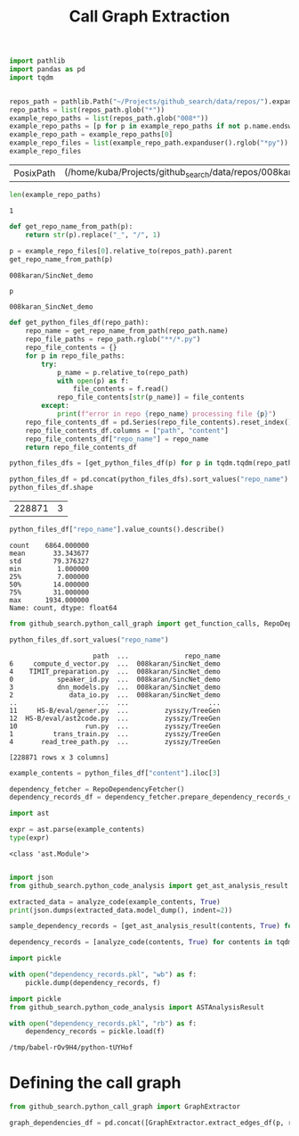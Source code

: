 #+title: Call Graph Extraction

#+BEGIN_SRC python :session call_graph_extraction.org  :exports both
import pathlib
import pandas as pd
import tqdm


repos_path = pathlib.Path("~/Projects/github_search/data/repos/").expanduser()
repo_paths = list(repos_path.glob("*"))
example_repo_paths = list(repos_path.glob("008*"))
example_repo_paths = [p for p in example_repo_paths if not p.name.endswith("zip")]
example_repo_path = example_repo_paths[0]
example_repo_files = list(example_repo_path.expanduser().rglob("*py"))
example_repo_files
#+END_SRC

#+RESULTS:
| PosixPath | (/home/kuba/Projects/github_search/data/repos/008karan_SincNet_demo/speaker_id.py) | PosixPath | (/home/kuba/Projects/github_search/data/repos/008karan_SincNet_demo/inference.py) | PosixPath | (/home/kuba/Projects/github_search/data/repos/008karan_SincNet_demo/data_io.py) | PosixPath | (/home/kuba/Projects/github_search/data/repos/008karan_SincNet_demo/dnn_models.py) | PosixPath | (/home/kuba/Projects/github_search/data/repos/008karan_SincNet_demo/TIMIT_preparation.py) | PosixPath | (/home/kuba/Projects/github_search/data/repos/008karan_SincNet_demo/similarity.py) | PosixPath | (/home/kuba/Projects/github_search/data/repos/008karan_SincNet_demo/compute_d_vector.py) |

#+BEGIN_SRC python :session call_graph_extraction.org  :exports both
len(example_repo_paths)
#+END_SRC

#+RESULTS:
: 1

#+BEGIN_SRC python :session call_graph_extraction.org  :exports both
def get_repo_name_from_path(p):
    return str(p).replace("_", "/", 1)

p = example_repo_files[0].relative_to(repos_path).parent
get_repo_name_from_path(p)
#+END_SRC

#+RESULTS:
: 008karan/SincNet_demo

#+BEGIN_SRC python :session call_graph_extraction.org  :exports both
p
#+END_SRC

#+RESULTS:
: 008karan_SincNet_demo

#+BEGIN_SRC python :session call_graph_extraction.org  :exports both
def get_python_files_df(repo_path):
    repo_name = get_repo_name_from_path(repo_path.name)
    repo_file_paths = repo_path.rglob("**/*.py")
    repo_file_contents = {}
    for p in repo_file_paths:
        try:
            p_name = p.relative_to(repo_path)
            with open(p) as f:
                file_contents = f.read()
            repo_file_contents[str(p_name)] = file_contents
        except:
            print(f"error in repo {repo_name} processing file {p}")
    repo_file_contents_df = pd.Series(repo_file_contents).reset_index()
    repo_file_contents_df.columns = ["path", "content"]
    repo_file_contents_df["repo_name"] = repo_name
    return repo_file_contents_df
#+END_SRC

#+RESULTS:

#+BEGIN_SRC python :session call_graph_extraction.org  :exports both :async
python_files_dfs = [get_python_files_df(p) for p in tqdm.tqdm(repo_paths)]
#+END_SRC

#+RESULTS:

#+BEGIN_SRC python :session call_graph_extraction.org  :exports both
python_files_df = pd.concat(python_files_dfs).sort_values("repo_name")
python_files_df.shape
#+END_SRC

#+RESULTS:
| 228871 | 3 |

#+BEGIN_SRC python :session call_graph_extraction.org  :exports both
python_files_df["repo_name"].value_counts().describe()
#+END_SRC

#+RESULTS:
: count    6864.000000
: mean       33.343677
: std        79.376327
: min         1.000000
: 25%         7.000000
: 50%        14.000000
: 75%        31.000000
: max      1934.000000
: Name: count, dtype: float64

#+BEGIN_SRC python :session call_graph_extraction.org  :exports both
from github_search.python_call_graph import get_function_calls, RepoDependencyFetcher
#+END_SRC

#+RESULTS:

#+BEGIN_SRC python :session call_graph_extraction.org  :exports both
python_files_df.sort_values("repo_name")
#+END_SRC

#+RESULTS:
#+begin_example
                     path  ...              repo_name
6     compute_d_vector.py  ...  008karan/SincNet_demo
4    TIMIT_preparation.py  ...  008karan/SincNet_demo
0           speaker_id.py  ...  008karan/SincNet_demo
3           dnn_models.py  ...  008karan/SincNet_demo
2              data_io.py  ...  008karan/SincNet_demo
..                    ...  ...                    ...
11     HS-B/eval/gener.py  ...         zysszy/TreeGen
12  HS-B/eval/ast2code.py  ...         zysszy/TreeGen
10                 run.py  ...         zysszy/TreeGen
1          trans_train.py  ...         zysszy/TreeGen
4       read_tree_path.py  ...         zysszy/TreeGen

[228871 rows x 3 columns]
#+end_example

#+BEGIN_SRC python :session call_graph_extraction.org  :exports both
example_contents = python_files_df["content"].iloc[3]
#+END_SRC

#+RESULTS:

#+BEGIN_SRC python :session call_graph_extraction.org  :exports both
dependency_fetcher = RepoDependencyFetcher()
dependency_records_df = dependency_fetcher.prepare_dependency_records_df(python_files_df.head())
#+END_SRC

#+RESULTS:

#+BEGIN_SRC python :session call_graph_extraction.org  :exports both
import ast

expr = ast.parse(example_contents)
type(expr)
#+END_SRC

#+RESULTS:
: <class 'ast.Module'>

#+BEGIN_SRC python :session call_graph_extraction.org  :exports both

#+END_SRC

#+RESULTS:

#+BEGIN_SRC python :session call_graph_extraction.org  :exports both
import json
from github_search.python_code_analysis import get_ast_analysis_result

extracted_data = analyze_code(example_contents, True)
print(json.dumps(extracted_data.model_dump(), indent=2))
#+END_SRC

#+RESULTS:

#+BEGIN_SRC python :session call_graph_extraction.org  :exports both
sample_dependency_records = [get_ast_analysis_result(contents, True) for contents in tqdm.tqdm(python_files_df["content"].iloc[:100])]
#+END_SRC

#+RESULTS:


#+BEGIN_SRC python :session call_graph_extraction.org  :exports both :async
dependency_records = [analyze_code(contents, True) for contents in tqdm.tqdm(python_files_df["content"])]
#+END_SRC

#+RESULTS:

#+BEGIN_SRC python :session call_graph_extraction.org  :exports both :async
import pickle

with open("dependency_records.pkl", "wb") as f:
    pickle.dump(dependency_records, f)
#+END_SRC

#+RESULTS:

#+BEGIN_SRC python :session call_graph_extraction.org  :exports both :async
import pickle
from github_search.python_code_analysis import ASTAnalysisResult

with open("dependency_records.pkl", "rb") as f:
    dependency_records = pickle.load(f)
#+END_SRC

#+RESULTS:
: /tmp/babel-rOv9H4/python-tUYHof

* Defining the call graph

#+BEGIN_SRC python :session call_graph_extraction.org  :exports both :async
from github_search.python_call_graph import GraphExtractor
#+END_SRC

#+RESULTS:

#+BEGIN_SRC python :session call_graph_extraction.org  :exports both
graph_dependencies_df = pd.concat([GraphExtractor.extract_edges_df(p, res) for (p, res) in zip(python_files_df["path"], sample_dependency_records)])
#+END_SRC

#+RESULTS:
